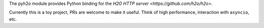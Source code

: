 The pyh2o module provides Python binding for the `H2O HTTP server
<https://github.com/h2o/h2o>`.

Currently this is a toy project, PRs are welcome to make it useful.
Think of high performance, interaction with ``asyncio``, etc.
